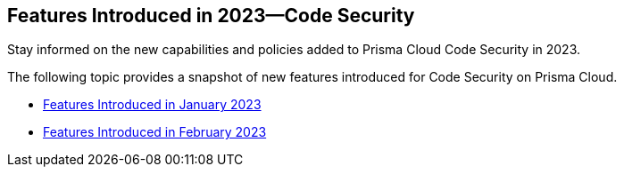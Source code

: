 
== Features Introduced in 2023—Code Security

Stay informed on the new capabilities and policies added to Prisma Cloud Code Security in 2023.

The following topic provides a snapshot of new features introduced for Code Security on Prisma Cloud.

* xref:features-introduced-in-code-security-january-2023.adoc[Features Introduced in January 2023]
* xref:features-introduced-in-code-security-february-2023.adoc[Features Introduced in February 2023]
